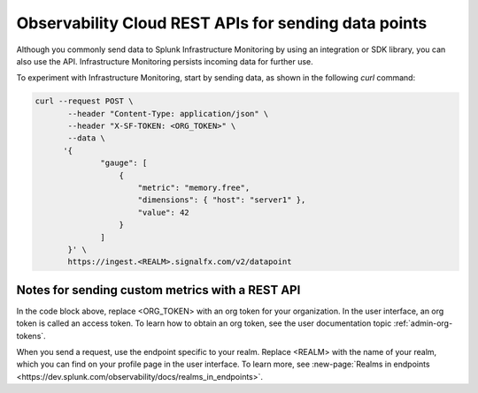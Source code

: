 .. _rest-api-ingest:

**************************************************************
Observability Cloud REST APIs for sending data points
**************************************************************

.. meta::
   :description: Use a REST API to send data points to Splunk Infrastructure Monitoring.

Although you commonly send data to Splunk Infrastructure Monitoring by using an integration or SDK library, you can also use the API. Infrastructure Monitoring persists incoming data for further use.

To experiment with Infrastructure Monitoring, start by sending data, as shown in the following `curl` command:

.. code-block:: bash

   curl --request POST \
          --header "Content-Type: application/json" \
          --header "X-SF-TOKEN: <ORG_TOKEN>" \
          --data \
         '{
                 "gauge": [
                     {
                         "metric": "memory.free",
                         "dimensions": { "host": "server1" },
                         "value": 42
                     }
                 ]
          }' \
          https://ingest.<REALM>.signalfx.com/v2/datapoint

Notes for sending custom metrics with a REST API
================================================

In the code block above, replace <ORG_TOKEN> with an org token for your organization. In the user interface, an org token is called an access token. To learn how to obtain an org token, see the user documentation topic :ref:`admin-org-tokens`.

When you send a request, use the endpoint specific to your realm. Replace <REALM> with the name of your realm, which you can find on your profile page in the user interface. To learn more, see :new-page:`Realms in endpoints <https://dev.splunk.com/observability/docs/realms_in_endpoints>`.
